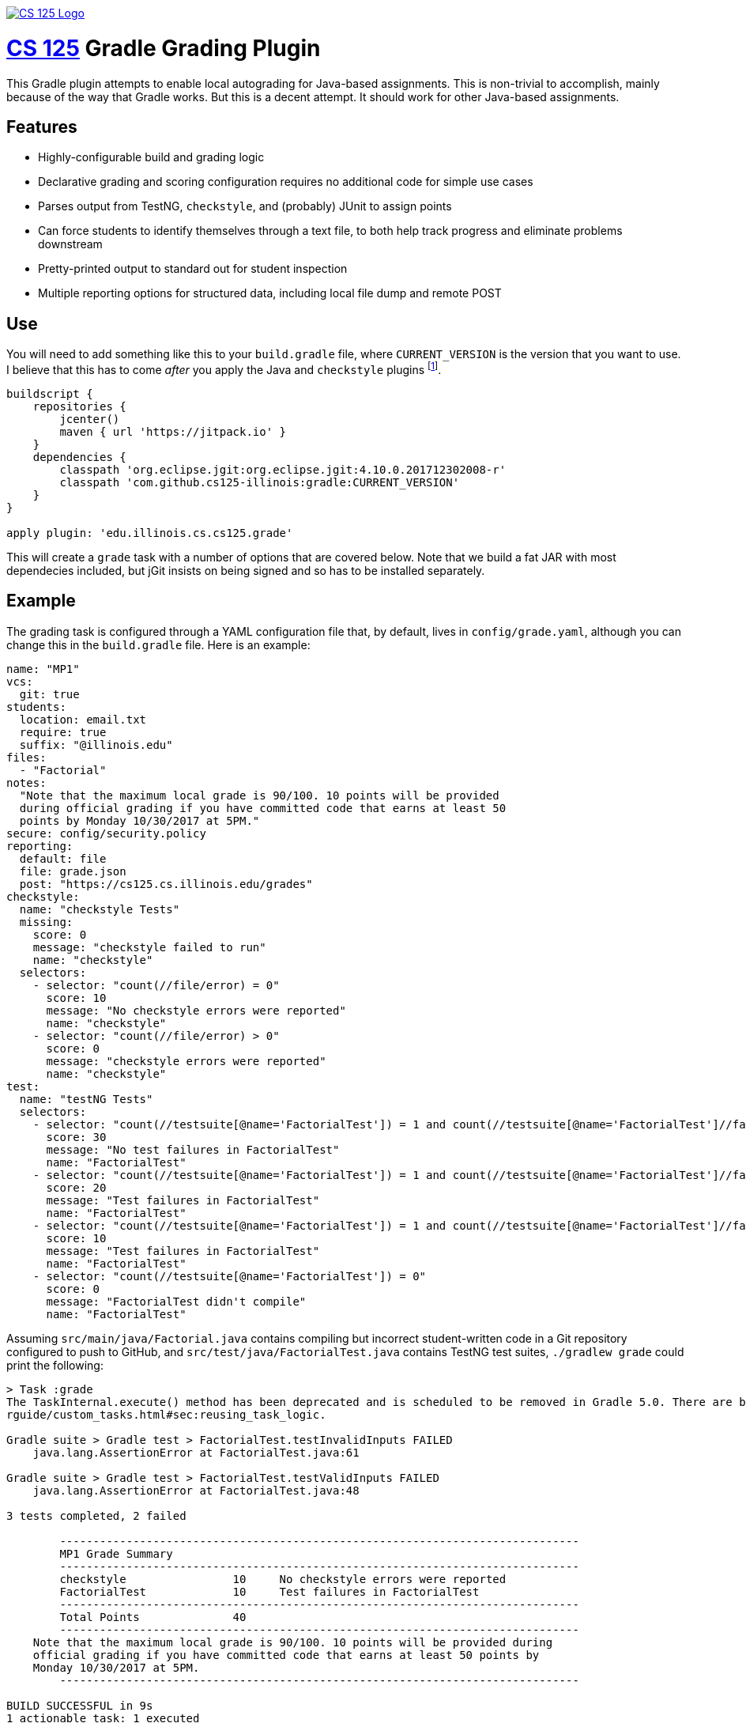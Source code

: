 image::https://cs125.cs.illinois.edu/img/logos/cs125-with-border-120x120.png[CS 125 Logo, align="center", link="https://github.com/cs125-illinois"]

= https://cs125.cs.illinois.edu/[CS 125] Gradle Grading Plugin

This Gradle plugin attempts to enable local autograding for Java-based
assignments. This is non-trivial to accomplish, mainly because of the way that
Gradle works. But this is a decent attempt. It should work for other Java-based
assignments.

== Features

* Highly-configurable build and grading logic
* Declarative grading and scoring configuration requires no additional code for
  simple use cases
* Parses output from TestNG, `checkstyle`, and (probably) JUnit to assign points
* Can force students to identify themselves through a text file, to both help
  track progress and eliminate problems downstream
* Pretty-printed output to standard out for student inspection
* Multiple reporting options for structured data, including local file dump and
  remote POST

== Use

You will need to add something like this to your `build.gradle` file, where
`CURRENT_VERSION` is the version that you want to use. I believe that this has
to come _after_ you apply the Java and `checkstyle` plugins footnote:[Gradle
has stupid ordering dependencies in the configuration file.].

[source,groovy]
----
buildscript {
    repositories {
        jcenter()
        maven { url 'https://jitpack.io' }
    }
    dependencies {
        classpath 'org.eclipse.jgit:org.eclipse.jgit:4.10.0.201712302008-r'
        classpath 'com.github.cs125-illinois:gradle:CURRENT_VERSION'
    }
}

apply plugin: 'edu.illinois.cs.cs125.grade'
----

This will create a `grade` task with a number of options that are covered below.
Note that we build a fat JAR with most dependecies included, but jGit insists on
being signed and so has to be installed separately.

== Example

The grading task is configured through a YAML configuration file that, by
default, lives in `config/grade.yaml`, although you can change this in the
`build.gradle` file. Here is an example:

[source,yaml]
----
name: "MP1"
vcs:
  git: true
students:
  location: email.txt
  require: true
  suffix: "@illinois.edu"
files:
  - "Factorial"
notes:
  "Note that the maximum local grade is 90/100. 10 points will be provided
  during official grading if you have committed code that earns at least 50
  points by Monday 10/30/2017 at 5PM."
secure: config/security.policy
reporting:
  default: file
  file: grade.json
  post: "https://cs125.cs.illinois.edu/grades"
checkstyle:
  name: "checkstyle Tests"
  missing:
    score: 0
    message: "checkstyle failed to run"
    name: "checkstyle"
  selectors:
    - selector: "count(//file/error) = 0"
      score: 10
      message: "No checkstyle errors were reported"
      name: "checkstyle"
    - selector: "count(//file/error) > 0"
      score: 0
      message: "checkstyle errors were reported"
      name: "checkstyle"
test:
  name: "testNG Tests"
  selectors:
    - selector: "count(//testsuite[@name='FactorialTest']) = 1 and count(//testsuite[@name='FactorialTest']//failure) = 0"
      score: 30
      message: "No test failures in FactorialTest"
      name: "FactorialTest"
    - selector: "count(//testsuite[@name='FactorialTest']) = 1 and count(//testsuite[@name='FactorialTest']//failure) = 1"
      score: 20
      message: "Test failures in FactorialTest"
      name: "FactorialTest"
    - selector: "count(//testsuite[@name='FactorialTest']) = 1 and count(//testsuite[@name='FactorialTest']//failure) > 1"
      score: 10
      message: "Test failures in FactorialTest"
      name: "FactorialTest"
    - selector: "count(//testsuite[@name='FactorialTest']) = 0"
      score: 0
      message: "FactorialTest didn't compile"
      name: "FactorialTest"
----

Assuming `src/main/java/Factorial.java` contains compiling but incorrect
student-written code in a Git repository configured to push to GitHub, and
`src/test/java/FactorialTest.java` contains TestNG test suites, `./gradlew
grade` could print the following:

----
> Task :grade
The TaskInternal.execute() method has been deprecated and is scheduled to be removed in Gradle 5.0. There are better ways to re-use task logic, see https://docs.gradle.org/4.4.1/use
rguide/custom_tasks.html#sec:reusing_task_logic.

Gradle suite > Gradle test > FactorialTest.testInvalidInputs FAILED
    java.lang.AssertionError at FactorialTest.java:61

Gradle suite > Gradle test > FactorialTest.testValidInputs FAILED
    java.lang.AssertionError at FactorialTest.java:48

3 tests completed, 2 failed

	------------------------------------------------------------------------------
	MP1 Grade Summary
	------------------------------------------------------------------------------
	checkstyle                10     No checkstyle errors were reported
	FactorialTest             10     Test failures in FactorialTest
	------------------------------------------------------------------------------
	Total Points              40
	------------------------------------------------------------------------------
    Note that the maximum local grade is 90/100. 10 points will be provided during
    official grading if you have committed code that earns at least 50 points by
    Monday 10/30/2017 at 5PM.
	------------------------------------------------------------------------------

BUILD SUCCESSFUL in 9s
1 actionable task: 1 executed
----

It could also write the following JSON to `grade.json` and save it either
locally or post it to an API endpoint:

[source,json]
----
{
  "name": "MP1",
  "vcs": {
    "git": {
      "remotes": {
        "origin": "https://github.com/student/MP1.git"
      },
      "user": {
        "name": "Zoe Student",
        "email": "zoe@university.edu"
      },
      "head": "2954e8d23ea46fb6e2a0290f3748702c6cd0f240"
    }
  },
  "students": {
    "location": "email.txt",
    "require": true,
    "suffix": "@university.edu",
    "people": [
      "zoe@university.edu"
    ]
  },
  "files": [
    "Winner"
  ],
  "secure": "config/security.policy",
  "reporting": {
    "default": "file",
    "post": "https://cs125.cs.illinois.edu/grades",
    "file": "grade.json",
    "used": "file"
  },
  "checkstyle": {
    "name": "checkstyle Tests",
    "selectors": [
      {
        "selector": "count(//file/error) = 0",
        "score": 10,
        "message": "No checkstyle errors were reported",
        "name": "checkstyle"
      }
    ]
  },
  "test": {
    "name": "testNG Tests",
    "selectors": [
      {
        "selector": "count(//testsuite[@name='FactorialTest']) = 1 and count(//testsuite[@name='FactorialTest']//failure) > 1",
        "score": 10,
        "message": "Test failures in FactorialTest",
        "name": "FactorialTest"
      }
    ]
  },
  "timestamp": 1515334203546,
  "totalScore": 40
}
----

(Note that I've removed the `testXML` property for succinctness.)

== Configuration

I'll briefly try to document the various configuration properties:

=== `config.name`

Simply copied to the output. Useful for identifying different assignments.

=== `config.vcs`

Configures whether the plugin will attempt to extract information about the
student's repository. Currently `git` is the only supported option. If set to
true, information similar to what is printed above will be displayed, including
configured remotes, user information, and the current head commit.

We could add more here. However, this information isn't necessarily that useful
for identifying students, since they may not set their email to their university
address, and it may be hard to identify them based on their repository URL.

=== `config.students`

Configures whether identifying information is required in project before the
autograder will run, where it lives and formatting details.

Using the information collected by this plugin requires being able to identify
students. A straightforward way to do this is to have them create (or edit) a
file in the project and add their university email address. If
`config.students.require` is set to true, this information is required before
the autograder will work. That's probably a pretty good incentive.

`config.students.location` specifies the path (relative to the project root)
that we load to find their email address. Right now we support text files with
one student email address per line. Email addresses are checked for validity
and, if `config.students.suffix` is set, we also check that they have the right
hostname. This is intended to prevent students from adding Gmail addresses, or
other email addresses that don't double as campus identifiers.

=== `config.files`

Specifies which files to compile.

Yes: you could just depend on the normal Gradle Java compilation task. But,
unfortunately, it fails the entire build if _anything_ fails to compile. Do you
want to give partial credit? Then we need this so that we can generate
individual compilation tasks that don't all depend on each other.

This is also what generates the current deprecation warning. I don't really know
how to fix this for Gradle 5.0, but the right thing might be to just ditch
Gradle entirely. It's proven a lot more troublesome to work with than I had
expected.

If a list of files is provided, the grader assumes that `File.java` is tested by
`FileTest.java`. If that is not true, or if there is not a one-to-one
relationship between your main and test files, you can use a different syntax:

[source,yaml]
----
files:
  - compile:
    - "ConnectN.java"
    - "Player.java"
    test: ConnectN
----

This specifies which files to compile and the root of the test file, which is
then appended with `Test`. So this would compile `ConnectNTest.java` and run the
test suites that it contains. So I guess you do have to have test files that end
with `Test`. Sorry.

=== `config.notes`

Grading notes that are printed after the scoring output. We use these in cases
where the autograder can't calculate all of the student's points, as in the
example above.

=== `config.secure`

A security policy used during secure grading, which can be enabled with the
`-Pgrade.secure` flag described below.

=== `canfig.reporting`

The grading plugin can return results in two ways: either by saving them to a
local file, or by posting them to a remote endpoint. The former is great for
secure official grading, the latter for tracking student progress remotely and
in-between commits.

`config.reporting.file` specifies the file location as a relative path.
`config.reporting.post` specifies the remote API endpoint. If only one is
specified, it will be used as the default. Or you can set
`config.reporting.default` to either `file` or `post`. If you want to disable
reporting, just omit this section entirely.

These values can also be overridden using command line options, as described
below.

=== `canfig.checkstyle`

This is the first of the grading sections. Both it and the `testng` section
described below have a similar format. At this point the name property isn't
used, but it could be used as a header in the output provided to students.
`missing` describes what to do if this information is missing during the build,
which would indicate that `checkstyle` crashed (this can happen).

The `selectors` property is the most important. The grading plugin takes the XML
produced by the `checkstyle` run and applies each `selector` to it in turn. If
the query matches, that selector is preserved in the output, shown to students,
and used in the total score calculation. More about selectors below.

Note that the grading plugin just runs the `checkstyle` task, but it doesn't
configure it. That's up to you in your `build.gradle`. Here's an example:

[source,groovy]
----
apply plugin: 'checkstyle'
...
checkstyle {
    toolVersion "8.7"
}
----

=== `config.test`

Selectors for processing TestNG output. Note that the grading plugin takes _all_
TestNG output and combines it into a single XML file to simplify applying
selectors. The single file has a `<testsuites>` tag that all `<testsuite>`
results are added to.

Similar to the `checkstyle` section above, all matching selectors are preserved
in the output.

At present this plugin is only used with TestNG, but I believe that JUnit also
generates similar XML and could probably be used as well. Maybe with a bit of
fiddling footnote:[Everything involving Gradle requires fiddling.].

== Writing Selectors

A large part of using this plugin properly comes down to writing good XPath
selectors for the `checkstyle` and `test` components footnote:[Yes, XPath is
awful, but everything from the Java era seems to love to generate XML. So what
are you going to do?].

Testing your selectors is probably the most important piece of advice. But also
keep in mind that you probably have groups of selectors where only one should
match. We could probably support this better in a future version of this plugin,
but for now it's up to you to ensure that given a group of N selectors, _one and
only one_ matches any given output. Test your selectors carefully, and expect to
have to add a lot of duplicative conditional logic.

[[command]]
== Command Line Options

Our grading plugin reads several properties from the global Gradle properties
object, all prefixed with `grade`.

[[command-capture]]
=== `-Pgrade.capture`: Capture Grading Output

Enables the collection of all testing output that would normally be printed to
the display. Actually, it's also printed, and a wraparound tool can probably do
a better job of collecting it and separating standard output and error---but
this is here if you want it. Output ends up as the `output` property on the
output JSON object.

[[command-secure]]
=== `-Pgrade.secure`: Enable Secure Grading

If this is set, the JVM will be configured to use the security policy that you
specify in your configuration file (`config.secure`) when tests are run.

I _strongly_ suggest using the excellent
https://github.com/pro-grade/pro-grade[pro-grade] library to write your security
policies. That allows you to use deny syntax, which simplifies
highly-restrictive policies. To use pro-grade, you need the following in your
`build.gradle`:

[source,groovy]
----
dependencies {
    testRuntime 'net.sourceforge.pro-grade:pro-grade:1.1.1'
}
----

Then you can write policies like this one. This is a good example of a
highly-restrictive policy for safe grading of untrusted student code, which
provides only access to files in the resources directory:

[source]
----
priority "grant";
// From https://github.com/pro-grade/pro-grade/issues/31
deny codeBase "file:${main.sources}/-" {
  permission java.io.FilePermission "<<ALL FILES>>", "read, write, execute";
  permission java.net.NetPermission "*";
  permission java.lang.RuntimePermission "createClassLoader";
  permission java.lang.RuntimePermission "accessClassInPackage.sun";
  permission java.lang.RuntimePermission "setSecurityManager";
  permission java.lang.reflect.ReflectPermission "suppressAccessChecks";
  permission java.security.SecurityPermission "setPolicy";
  permission java.security.SecurityPermission "setProperty.package.access";
};
grant codeBase "file:${main.sources}/-" {
  permission java.io.FilePermission "${main.resources}/-", "read";
};
----

If you see error messages like this during secure grading:

[source]
----
Policy policy.url.2=file:/Users/challen/.java.policy wasn't successfully parsed.
Exception message: /Users/challen/.java.policy (No such file or directory)
----

just create an empty file in the requested location and they'll go away.

=== `-Pgrade.reporting`: Change Reporting Options

We use the grading plugin both to enable continuous local student-facing
autograding, and during official grading. In the first case, we want to push the
results to an API endpoint. In the latter, we want to save them locally. So the
plugin has command-line options to change the reporting location.

If `-Pgrade.reporting` is set, it will change the default reporting location to
either `post` or `file`. If `-Pgrade.reporting.file` is set, it both sets the
location of the output file _and_ sets reporting to the file option.

=== Example Secure Official Command Line Options

As stated above, we use this plugin both to provide students with a local
autograder and during official grading. During official grading, we both want to
secure the testing environment and generate structured data, which is then
processed further by driver scripts and eventually lands in a database.

To simplify things, the default configuration is set up for local autograding:
security is disabled, and results are reporting to our API endpoint. That allows
us to create a run configuration in IntelliJ that just runs the `grade` task and
does the right thing without further configuration.

During secure grading we use the command line options as follows to set up
things properly:

[source,bash]
----
$ ./gradlew -Pgrade.capture -Pgrade.secure -Pgrade.reporting.file=../grade.json
----

You could store the grading output in the same directory, but we export student
code into a subdirectory of a temporary directory and so save it one level up.

== Possible TODOs

* Better student email address validation, perhaps checking against a remote API
to ensure that they are in fact in the class. At least a small fraction of the
class will not type their email address correctly, causing confusion and
problems.
* Work around Windows firewall issues. I have seen the plugin be blocked, at
which point we don't get any data. Not sure how to distinguish this from the
case when we're just offline, since we do want students to be able to work
without internet access.
